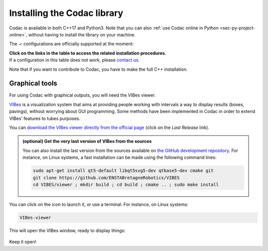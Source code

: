 .. _sec-installation:

############################
Installing the Codac library
############################

Codac is available in both C++17 and Python3. Note that you can also :ref:`use Codac online in Python <sec-py-project-online>`, without having to install the library on your machine.

.. role:: gbg

.. raw:: html

   <style>
      .gbg {background-color: #65B747; color: white;} 
   </style>

.. |linux-py| replace:: :gbg:`✓` (link)
.. _linux-py: 01-installation-python.html

.. |win-py| replace:: :gbg:`✓` (link)
.. _win-py: 01-installation-python.html

.. |macos-py| replace:: :gbg:`✓` (link)
.. _macos-py: 01-installation-python.html

.. |online-py| replace:: :gbg:`✓` (Repl.it)
.. _online-py: 02-py-project-online.html

.. |linux-cpp| replace:: :gbg:`✓` (link)
.. _linux-cpp: 01-installation-full-linux.html

.. |win-cpp| replace:: :gbg:`✓` (link)
.. _win-cpp: 01-installation-full-windows.html

.. |macos-cpp| replace:: :gbg:`✓` (link)
.. _macos-cpp: 01-installation-full-macos.html

The :gbg:`✓` configurations are officially supported at the moment:

+---------------+----------------+-----------------+-----------------+----------------+----------------+----------------+
|Language       |Linux (amd64)   |Windows (x64)    |Windows (x86)    |macOS (arm64)  |macOS (x86_64)  |Online          |
+===============+================+=================+=================+================+================+================+
|C++17          ||linux-cpp|_    ||win-cpp|_       ||win-cpp|_       ||macos-cpp|_    ||macos-cpp|_    |                |
+---------------+----------------+-----------------+-----------------+----------------+----------------+----------------+
|Python 3.6     ||linux-py|_     ||win-py|_        ||win-py|_        ||macos-py|_     ||macos-py|_     ||online-py|_    |
+---------------+----------------+-----------------+-----------------+----------------+----------------+                +
|Python 3.7     ||linux-py|_     ||win-py|_        ||win-py|_        ||macos-py|_     ||macos-py|_     |                |
+---------------+----------------+-----------------+-----------------+----------------+----------------+                +
|Python 3.8     ||linux-py|_     ||win-py|_        ||win-py|_        ||macos-py|_     ||macos-py|_     |                |
+---------------+----------------+-----------------+-----------------+----------------+----------------+                +
|Python 3.9     ||linux-py|_     ||win-py|_        ||win-py|_        ||macos-py|_     ||macos-py|_     |                |
+---------------+----------------+-----------------+-----------------+----------------+----------------+                +
|Python 3.10    ||linux-py|_     ||win-py|_        ||win-py|_        ||macos-py|_     ||macos-py|_     |                |
+---------------+----------------+-----------------+-----------------+----------------+----------------+----------------+

| **Click on the links in the table to access the related installation procedures.**
| If a configuration in this table does not work, please `contact us <https://github.com/codac-team/codac/issues>`_.

Note that if you want to contribute to Codac, you have to make the full C++ installation.



.. _sec-installation-graphics:

Graphical tools
^^^^^^^^^^^^^^^

For using Codac with graphical outputs, you will need the VIBes viewer.

`VIBes <http://enstabretagnerobotics.github.io/VIBES/>`_ is a visualization system that aims at providing people working with intervals a way to display results (boxes, pavings), without worrying about GUI programming.
Some methods have been implemented in Codac in order to extend VIBes' features to tubes purposes.

You can `download the VIBes viewer directly from the official page <http://enstabretagnerobotics.github.io/VIBES/>`_ (click on the *Last Release* link).

.. admonition:: (optional) Get the very last version of VIBes from the sources

  You can also install the last version from the sources available on `the GitHub development repository <https://github.com/ENSTABretagneRobotics/VIBES>`_.
  For instance, on Linux systems, a fast installation can be made using the following command lines:

  .. code-block:: bash
    
    sudo apt-get install qt5-default libqt5svg5-dev qtbase5-dev cmake git
    git clone https://github.com/ENSTABretagneRobotics/VIBES
    cd VIBES/viewer ; mkdir build ; cd build ; cmake .. ; sudo make install

.. \todo: test sudo make install and executable access

You can click on the icon to launch it, or use a terminal. For instance, on Linux systems:

.. code-block:: bash
  
  VIBes-viewer

This will open the VIBes window, ready to display things:

.. figure:: /manual/07-graphics/img/vibes_window.png

Keep it open!